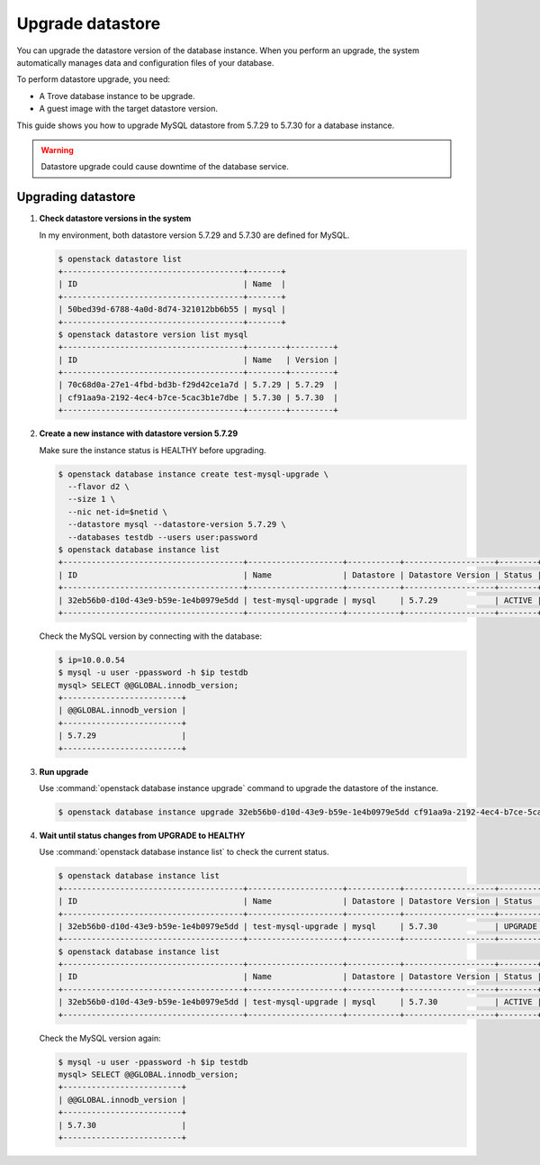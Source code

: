 =================
Upgrade datastore
=================

You can upgrade the datastore version of the database instance. When you
perform an upgrade, the system automatically manages data and
configuration files of your database.

To perform datastore upgrade, you need:

- A Trove database instance to be upgrade.
- A guest image with the target datastore version.

This guide shows you how to upgrade MySQL datastore from 5.7.29 to 5.7.30 for a
database instance.

.. warning::

   Datastore upgrade could cause downtime of the database service.

Upgrading datastore
~~~~~~~~~~~~~~~~~~~

#. **Check datastore versions in the system**

   In my environment, both datastore version 5.7.29 and 5.7.30 are defined for
   MySQL.

   .. code-block:: console

      $ openstack datastore list
      +--------------------------------------+-------+
      | ID                                   | Name  |
      +--------------------------------------+-------+
      | 50bed39d-6788-4a0d-8d74-321012bb6b55 | mysql |
      +--------------------------------------+-------+
      $ openstack datastore version list mysql
      +--------------------------------------+--------+---------+
      | ID                                   | Name   | Version |
      +--------------------------------------+--------+---------+
      | 70c68d0a-27e1-4fbd-bd3b-f29d42ce1a7d | 5.7.29 | 5.7.29  |
      | cf91aa9a-2192-4ec4-b7ce-5cac3b1e7dbe | 5.7.30 | 5.7.30  |
      +--------------------------------------+--------+---------+

#. **Create a new instance with datastore version 5.7.29**

   Make sure the instance status is HEALTHY before upgrading.

   .. code-block:: console

      $ openstack database instance create test-mysql-upgrade \
        --flavor d2 \
        --size 1 \
        --nic net-id=$netid \
        --datastore mysql --datastore-version 5.7.29 \
        --databases testdb --users user:password
      $ openstack database instance list
      +--------------------------------------+--------------------+-----------+-------------------+--------+------------------+-----------------------------------------------+-----------+------+-----------+---------+
      | ID                                   | Name               | Datastore | Datastore Version | Status | Operating Status | Addresses                                     | Flavor ID | Size | Region    | Role    |
      +--------------------------------------+--------------------+-----------+-------------------+--------+------------------+-----------------------------------------------+-----------+------+-----------+---------+
      | 32eb56b0-d10d-43e9-b59e-1e4b0979e5dd | test-mysql-upgrade | mysql     | 5.7.29            | ACTIVE | HEALTHY          | [{'address': '10.0.0.54', 'type': 'private'}] | d2        |    1 | RegionOne |         |
      +--------------------------------------+--------------------+-----------+-------------------+--------+------------------+-----------------------------------------------+-----------+------+-----------+---------+

   Check the MySQL version by connecting with the database:

   .. code-block:: console

      $ ip=10.0.0.54
      $ mysql -u user -ppassword -h $ip testdb
      mysql> SELECT @@GLOBAL.innodb_version;
      +-------------------------+
      | @@GLOBAL.innodb_version |
      +-------------------------+
      | 5.7.29                  |
      +-------------------------+

#. **Run upgrade**

   Use :command:`openstack database instance upgrade` command to upgrade the
   datastore of the instance.

   .. code-block:: console

      $ openstack database instance upgrade 32eb56b0-d10d-43e9-b59e-1e4b0979e5dd cf91aa9a-2192-4ec4-b7ce-5cac3b1e7dbe

#. **Wait until status changes from UPGRADE to HEALTHY**

   Use :command:`openstack database instance list` to check the
   current status.

   .. code-block:: console

      $ openstack database instance list
      +--------------------------------------+--------------------+-----------+-------------------+---------+------------------+-----------------------------------------------+-----------+------+-----------+---------+
      | ID                                   | Name               | Datastore | Datastore Version | Status  | Operating Status | Addresses                                     | Flavor ID | Size | Region    | Role    |
      +--------------------------------------+--------------------+-----------+-------------------+---------+------------------+-----------------------------------------------+-----------+------+-----------+---------+
      | 32eb56b0-d10d-43e9-b59e-1e4b0979e5dd | test-mysql-upgrade | mysql     | 5.7.30            | UPGRADE |                  | [{'address': '10.0.0.54', 'type': 'private'}] | d2        |    1 | RegionOne |         |
      +--------------------------------------+--------------------+-----------+-------------------+---------+------------------+-----------------------------------------------+-----------+------+-----------+---------+
      $ openstack database instance list
      +--------------------------------------+--------------------+-----------+-------------------+--------+------------------+-----------------------------------------------+-----------+------+-----------+---------+
      | ID                                   | Name               | Datastore | Datastore Version | Status | Operating Status | Addresses                                     | Flavor ID | Size | Region    | Role    |
      +--------------------------------------+--------------------+-----------+-------------------+--------+------------------+-----------------------------------------------+-----------+------+-----------+---------+
      | 32eb56b0-d10d-43e9-b59e-1e4b0979e5dd | test-mysql-upgrade | mysql     | 5.7.30            | ACTIVE | HEALTHY          | [{'address': '10.0.0.54', 'type': 'private'}] | d2        |    1 | RegionOne |         |
      +--------------------------------------+--------------------+-----------+-------------------+--------+------------------+-----------------------------------------------+-----------+------+-----------+---------+

   Check the MySQL version again:

   .. code-block:: console

      $ mysql -u user -ppassword -h $ip testdb
      mysql> SELECT @@GLOBAL.innodb_version;
      +-------------------------+
      | @@GLOBAL.innodb_version |
      +-------------------------+
      | 5.7.30                  |
      +-------------------------+
